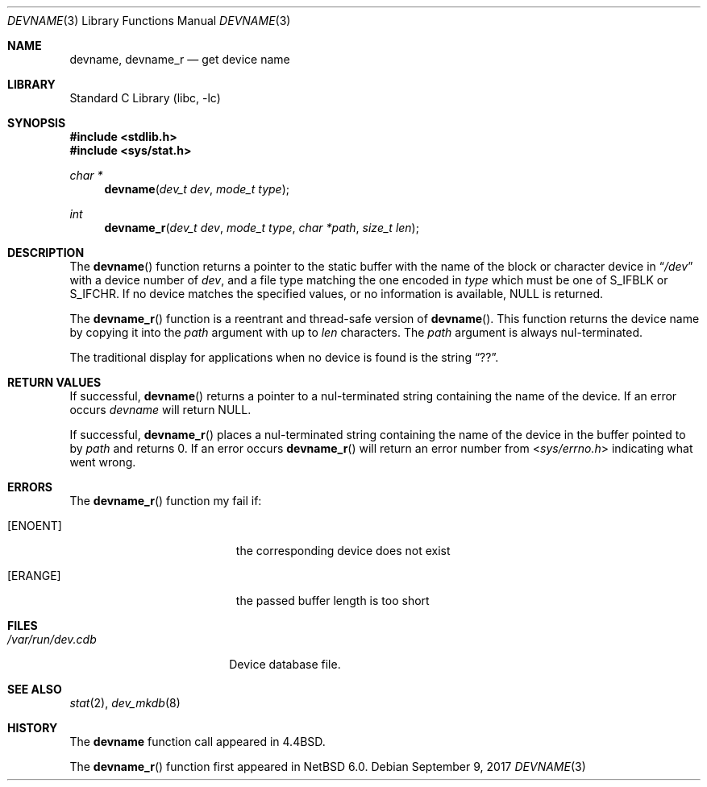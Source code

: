 .\"	$NetBSD: devname.3,v 1.15 2017/09/10 00:49:40 kre Exp $
.\"
.\" Copyright (c) 1993
.\"	The Regents of the University of California.  All rights reserved.
.\"
.\" Redistribution and use in source and binary forms, with or without
.\" modification, are permitted provided that the following conditions
.\" are met:
.\" 1. Redistributions of source code must retain the above copyright
.\"    notice, this list of conditions and the following disclaimer.
.\" 2. Redistributions in binary form must reproduce the above copyright
.\"    notice, this list of conditions and the following disclaimer in the
.\"    documentation and/or other materials provided with the distribution.
.\" 3. Neither the name of the University nor the names of its contributors
.\"    may be used to endorse or promote products derived from this software
.\"    without specific prior written permission.
.\"
.\" THIS SOFTWARE IS PROVIDED BY THE REGENTS AND CONTRIBUTORS ``AS IS'' AND
.\" ANY EXPRESS OR IMPLIED WARRANTIES, INCLUDING, BUT NOT LIMITED TO, THE
.\" IMPLIED WARRANTIES OF MERCHANTABILITY AND FITNESS FOR A PARTICULAR PURPOSE
.\" ARE DISCLAIMED.  IN NO EVENT SHALL THE REGENTS OR CONTRIBUTORS BE LIABLE
.\" FOR ANY DIRECT, INDIRECT, INCIDENTAL, SPECIAL, EXEMPLARY, OR CONSEQUENTIAL
.\" DAMAGES (INCLUDING, BUT NOT LIMITED TO, PROCUREMENT OF SUBSTITUTE GOODS
.\" OR SERVICES; LOSS OF USE, DATA, OR PROFITS; OR BUSINESS INTERRUPTION)
.\" HOWEVER CAUSED AND ON ANY THEORY OF LIABILITY, WHETHER IN CONTRACT, STRICT
.\" LIABILITY, OR TORT (INCLUDING NEGLIGENCE OR OTHERWISE) ARISING IN ANY WAY
.\" OUT OF THE USE OF THIS SOFTWARE, EVEN IF ADVISED OF THE POSSIBILITY OF
.\" SUCH DAMAGE.
.\"
.\"     @(#)devname.3	8.2 (Berkeley) 4/29/95
.\"
.Dd September 9, 2017
.Dt DEVNAME 3
.Os
.Sh NAME
.Nm devname ,
.Nm devname_r
.Nd get device name
.Sh LIBRARY
.Lb libc
.Sh SYNOPSIS
.In stdlib.h
.In sys/stat.h
.Ft char *
.Fn devname "dev_t dev" "mode_t type"
.Ft int
.Fn devname_r "dev_t dev" "mode_t type" "char *path" "size_t len"
.Sh DESCRIPTION
The
.Fn devname
function returns a pointer to the static buffer with the name of the
block or character device in
.Dq Pa /dev
with a device number of
.Fa dev ,
and a file type matching the one encoded in
.Fa type
which must be one of S_IFBLK or S_IFCHR.
If no device matches the specified values, or no information is
available,
.Dv NULL
is returned.
.Pp
The
.Fn devname_r
function is a reentrant and thread-safe version of
.Fn devname .
This function returns the device name by copying it into the
.Fa path
argument with up to
.Fa len
characters.
The
.Fa path
argument is always nul-terminated.
.Pp
The traditional display for applications when no device is
found is the string
.Dq ?? .
.Sh RETURN VALUES
If successful,
.Fn devname
returns a pointer to a nul-terminated string containing the name of the device.
If an error occurs
.Fa devname
will return
.Dv NULL .
.Pp
If successful,
.Fn devname_r
places a nul-terminated string containing the name of the device in
the buffer pointed to by
.Ar path
and returns 0.
If an error occurs
.Fn devname_r
will return an error number from
.In sys/errno.h
indicating what went wrong.
.Sh ERRORS
The
.Fn devname_r
function my fail if:
.Bl -tag -width Er
.It Bq Er ENOENT
the corresponding device does not exist
.It Bq Er ERANGE
the passed buffer length is too short
.El
.Sh FILES
.Bl -tag -width /var/run/dev.cdb -compact
.It Pa /var/run/dev.cdb
Device database file.
.El
.Sh SEE ALSO
.Xr stat 2 ,
.Xr dev_mkdb 8
.Sh HISTORY
The
.Nm devname
function call appeared in
.Bx 4.4 .
.Pp
The
.Fn devname_r
function first appeared in
.Nx 6.0 .

